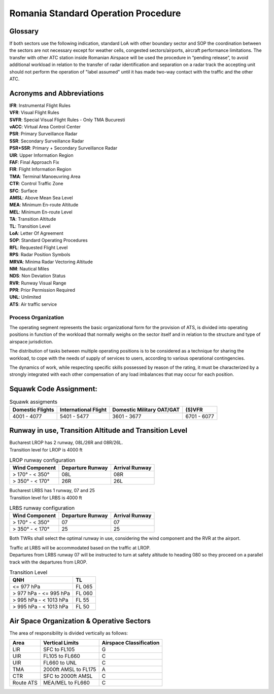 Romania Standard Operation Procedure
####################################

.. image:: /images/sop-header.jpg

Glossary
^^^^^^^^
If both sectors use the following indication, standard LoA with other boundary sector and SOP the coordination between the sectors are not necessary except for weather cells, congested sectors/airports, aircraft performance limitations.
The transfer with other ATC station inside Romanian Airspace will be used the procedure in “pending release”, to avoid additional workload in relation to the transfer of radar identification and separation on a radar track the accepting unit should not perform the operation of "label assumed" until it has made two-way contact with the traffic and the other ATC.

Acronyms and Abbreviations
^^^^^^^^^^^^^^^^^^^^^^^^^^

| **IFR**: Instrumental Flight Rules
| **VFR**: Visual Flight Rules
| **SVFR**: Special Visual Flight Rules - Only TMA Bucuresti
| **vACC**: Virtual Area Control Center
| **PSR**: Primary Surveillance Radar
| **SSR**: Secondary Surveillance Radar
| **PSR+SSR**: Primary + Secondary Surveillance Radar
| **UIR**: Upper Information Region
| **FAF**: Final Approach Fix
| **FIR**: Flight Information Region
| **TMA**: Terminal Manoeuvring Area
| **CTR**: Control Traffic Zone
| **SFC**: Surface
| **AMSL**: Above Mean Sea Level
| **MEA**: Minimum En-route Altitude
| **MEL**: Minimum En-route Level
| **TA**: Transition Altitude
| **TL**: Transition Level
| **LoA**: Letter Of Agreement
| **SOP**: Standard Operating Procedures
| **RFL**: Requested Flight Level
| **RPS**: Radar Position Symbols
| **MRVA**: Minima Radar Vectoring Altitude
| **NM**: Nautical Miles
| **NDS**: Non Deviation Status
| **RVR**: Runway Visual Range
| **PPR**: Prior Permission Required
| **UNL**: Unlimited
| **ATS**: Air traffic service

Process Organization
====================

The operating segment represents the basic organizational form for the provision of ATS, is divided into operating positions in function of the workload that normally weighs on the sector itself and in relation to the structure and type of airspace jurisdiction.

The distribution of tasks between multiple operating positions is to be considered as a technique for sharing the workload, to cope with the needs of supply of services to users, according to various operational contingencies.

The dynamics of work, while respecting specific skills possessed by reason of the rating, it must be characterized by a strongly integrated with each other compensation of any load imbalances that may occur for each position.

Squawk Code Assignment:
^^^^^^^^^^^^^^^^^^^^^^^

.. list-table:: Squawk assigments
   :header-rows: 1

   * - Domestic Flights
     - International Flight
     - Domestic Military OAT/GAT
     - (S)VFR
   * - 4001 - 4077
     - 5401 - 5477
     - 3601 - 3677
     - 6701 - 6077

Runway in use, Transition Altitude and Transition Level
^^^^^^^^^^^^^^^^^^^^^^^^^^^^^^^^^^^^^^^^^^^^^^^^^^^^^^^

| Bucharest LROP has 2 runway, 08L/26R and 08R/26L.
| Transition level for LROP is 4000 ft

.. list-table:: LROP runway configuration
   :header-rows: 1

   * - Wind Component
     - Departure Runway
     - Arrival Runway
   * - > 170° - < 350°
     - 08L
     - 08R
   * - > 350° - < 170°
     - 26R
     - 26L

| Bucharest LRBS has 1 runway, 07 and 25
| Transition level for LRBS is 4000 ft

.. list-table:: LRBS runway configuration
   :header-rows: 1

   * - Wind Component
     - Departure Runway
     - Arrival Runway
   * - > 170° - < 350°
     - 07
     - 07
   * - > 350° - < 170°
     - 25
     - 25

Both TWRs shall select the optimal runway in use, considering the wind component and the RVR at the airport.

| Traffic at LRBS will be accommodated based on the traffic at LROP.
| Departures from LRBS runway 07 will be instructed to turn at safety altitude to heading 080 so they proceed on a parallel track with the departures from LROP.

.. list-table:: Transition Level
   :header-rows: 1

   * - QNH
     - TL
   * - <= 977 hPa
     - FL 065
   * - > 977 hPa - <= 995 hPa
     - FL 060
   * - > 995 hPa - < 1013 hPa
     - FL 55
   * - > 995 hPa - < 1013 hPa
     - FL 50

Air Space Organization & Operative Sectors
^^^^^^^^^^^^^^^^^^^^^^^^^^^^^^^^^^^^^^^^^^

The area of responsibility is divided vertically as follows:

.. list-table::
   :header-rows: 1

   * - Area
     - Vertical Limits
     - Airspace Classification
   * - LIR
     - SFC to FL105
     - G
   * - UIR
     - FL105 to FL660
     - C
   * - UIR
     - FL660 to UNL
     - C
   * - TMA
     - 2000ft AMSL to FL175
     - A
   * - CTR
     - SFC to 2000ft AMSL
     - C
   * - Route ATS
     - MEA/MEL to FL660
     - C

